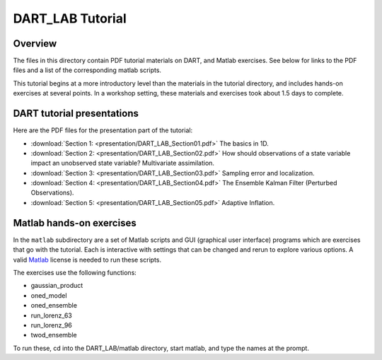 DART_LAB Tutorial
=================

Overview
--------

The files in this directory contain PDF tutorial materials on DART, and Matlab exercises. See below for links to the PDF
files and a list of the corresponding matlab scripts.

This tutorial begins at a more introductory level than the materials in the tutorial directory, and includes hands-on
exercises at several points. In a workshop setting, these materials and exercises took about 1.5 days to complete.

DART tutorial presentations
---------------------------

Here are the PDF files for the presentation part of the tutorial:

- :download:`Section 1: <presentation/DART_LAB_Section01.pdf>` The basics in 1D.
- :download:`Section 2: <presentation/DART_LAB_Section02.pdf>` How should observations of a state variable impact an unobserved 
  state variable? Multivariate assimilation.
- :download:`Section 3: <presentation/DART_LAB_Section03.pdf>` Sampling error and localization.
- :download:`Section 4: <presentation/DART_LAB_Section04.pdf>` The Ensemble Kalman Filter (Perturbed Observations).
- :download:`Section 5: <presentation/DART_LAB_Section05.pdf>` Adaptive Inflation.

Matlab hands-on exercises
-------------------------

In the ``matlab`` subdirectory are a set of Matlab scripts and GUI (graphical user interface) programs which are
exercises that go with the tutorial. Each is interactive with settings that can be changed and rerun to explore various
options. A valid `Matlab <http://www.mathworks.com/products/matlab/>`__ license is needed to run these scripts.

The exercises use the following functions:

-  gaussian_product
-  oned_model
-  oned_ensemble
-  run_lorenz_63
-  run_lorenz_96
-  twod_ensemble

To run these, cd into the DART_LAB/matlab directory, start matlab, and type the names at the prompt.
